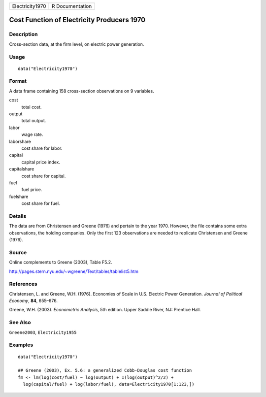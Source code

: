 =============== ===============
Electricity1970 R Documentation
=============== ===============

Cost Function of Electricity Producers 1970
-------------------------------------------

Description
~~~~~~~~~~~

Cross-section data, at the firm level, on electric power generation.

Usage
~~~~~

::

   data("Electricity1970")

Format
~~~~~~

A data frame containing 158 cross-section observations on 9 variables.

cost
   total cost.

output
   total output.

labor
   wage rate.

laborshare
   cost share for labor.

capital
   capital price index.

capitalshare
   cost share for capital.

fuel
   fuel price.

fuelshare
   cost share for fuel.

Details
~~~~~~~

The data are from Christensen and Greene (1976) and pertain to the year
1970. However, the file contains some extra observations, the holding
companies. Only the first 123 observations are needed to replicate
Christensen and Greene (1976).

Source
~~~~~~

Online complements to Greene (2003), Table F5.2.

http://pages.stern.nyu.edu/~wgreene/Text/tables/tablelist5.htm

References
~~~~~~~~~~

Christensen, L. and Greene, W.H. (1976). Economies of Scale in U.S.
Electric Power Generation. *Journal of Political Economy*, **84**,
655–676.

Greene, W.H. (2003). *Econometric Analysis*, 5th edition. Upper Saddle
River, NJ: Prentice Hall.

See Also
~~~~~~~~

``Greene2003``, ``Electricity1955``

Examples
~~~~~~~~

::

   data("Electricity1970")

   ## Greene (2003), Ex. 5.6: a generalized Cobb-Douglas cost function
   fm <- lm(log(cost/fuel) ~ log(output) + I(log(output)^2/2) + 
     log(capital/fuel) + log(labor/fuel), data=Electricity1970[1:123,])
